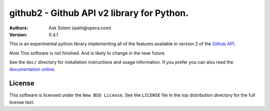 ================================================================================
github2 - Github API v2 library for Python.
================================================================================

:Authors:
    Ask Solem (askh@opera.com)
:Version: 0.4.1

This is an experimental python library implementing all of the features
available in version 2 of the `Github API`_.

*Note* This software is not finished. And is likely to change in the near
future.

See the ``doc/`` directory for installation instructions and usage information.
If you prefer you can also read the `documentation online`_.

.. _Github API: http://develop.github.com/
.. _documentation online: http://packages.python.org/github2

License
=======

This software is licensed under the ``New BSD License``. See the ``LICENSE``
file in the top distribution directory for the full license text.

.. # vim: syntax=rst expandtab tabstop=4 shiftwidth=4 shiftround
